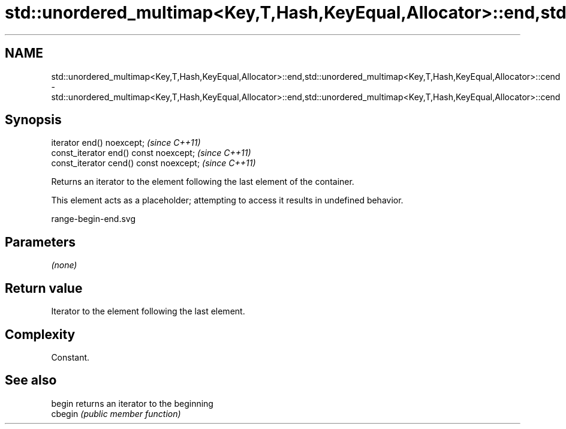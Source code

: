 .TH std::unordered_multimap<Key,T,Hash,KeyEqual,Allocator>::end,std::unordered_multimap<Key,T,Hash,KeyEqual,Allocator>::cend 3 "2020.03.24" "http://cppreference.com" "C++ Standard Libary"
.SH NAME
std::unordered_multimap<Key,T,Hash,KeyEqual,Allocator>::end,std::unordered_multimap<Key,T,Hash,KeyEqual,Allocator>::cend \- std::unordered_multimap<Key,T,Hash,KeyEqual,Allocator>::end,std::unordered_multimap<Key,T,Hash,KeyEqual,Allocator>::cend

.SH Synopsis
   iterator end() noexcept;               \fI(since C++11)\fP
   const_iterator end() const noexcept;   \fI(since C++11)\fP
   const_iterator cend() const noexcept;  \fI(since C++11)\fP

   Returns an iterator to the element following the last element of the container.

   This element acts as a placeholder; attempting to access it results in undefined behavior.

   range-begin-end.svg

.SH Parameters

   \fI(none)\fP

.SH Return value

   Iterator to the element following the last element.

.SH Complexity

   Constant.

.SH See also

   begin  returns an iterator to the beginning
   cbegin \fI(public member function)\fP

